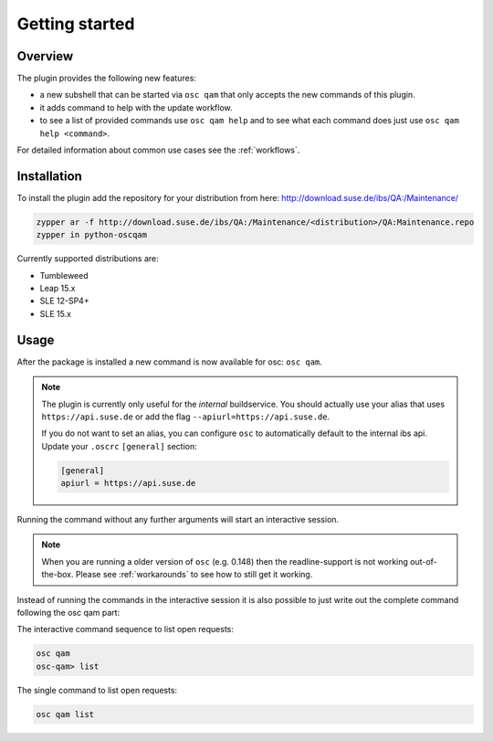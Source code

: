 Getting started
===============

Overview
--------

The plugin provides the following new features:

- a new subshell that can be started via ``osc qam`` that only accepts the new
  commands of this plugin.

- it adds command to help with the update workflow.

- to see a list of provided commands use ``osc qam help`` and to see what each
  command does just use ``osc qam help <command>``.

For detailed information about common use cases see the :ref:`workflows`.

Installation
------------

To install the plugin add the repository for your distribution from here:
http://download.suse.de/ibs/QA:/Maintenance/

.. code:: bash

          zypper ar -f http://download.suse.de/ibs/QA:/Maintenance/<distribution>/QA:Maintenance.repo
          zypper in python-oscqam

Currently supported distributions are:

- Tumbleweed

- Leap 15.x

- SLE 12-SP4+

- SLE 15.x

Usage
-----

After the package is installed a new command is now available for osc: ``osc
qam``.

.. note::

   The plugin is currently only useful for the *internal* buildservice.
   You should actually use your alias that uses ``https://api.suse.de``
   or add the flag ``--apiurl=https://api.suse.de``.

   If you do not want to set an alias, you can configure ``osc`` to
   automatically default to the internal ibs api.
   Update your ``.oscrc`` ``[general]`` section:

   .. code:: bash

      [general]
      apiurl = https://api.suse.de

Running the command without any further arguments will start an interactive
session.

.. note::

   When you are running a older version of ``osc`` (e.g. 0.148) then the
   readline-support is not working out-of-the-box. Please see
   :ref:`workarounds` to see how to still get it working.

Instead of running the commands in the interactive session it is also possible
to just write out the complete command following the osc qam part:

The interactive command sequence to list open requests:

.. code-block:: bash

          osc qam
          osc-qam> list

The single command to list open requests:

.. code-block:: bash

          osc qam list
